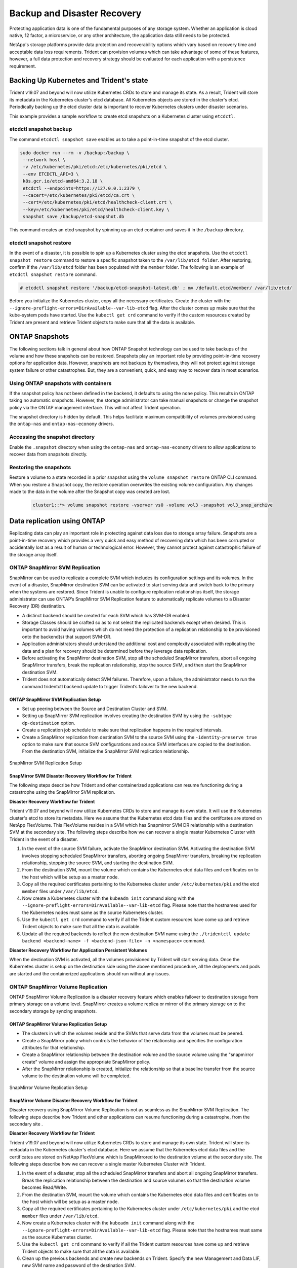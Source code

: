.. _backup_disaster_recovery:

****************************
Backup and Disaster Recovery
****************************

Protecting application data is one of the fundamental purposes of any storage system. Whether an application is cloud native, 12 factor, a microservice, or any other architecture, the application data still needs to be protected.

NetApp's storage platforms provide data protection and recoverability options which vary based on recovery time and acceptable data loss requirements. Trident can provision volumes which can take advantage of some of these features, however, a full data protection and recovery strategy should be evaluated for each application with a persistence requirement.

Backing Up Kubernetes and Trident's state
=========================================

Trident v19.07 and beyond will now utilize Kubernetes CRDs to store and manage
its state. As a result, Trident will store its metadata in the Kubernetes cluster's etcd database.
All Kubernetes objects are stored in the cluster's etcd. Periodically backing up the etcd cluster
data is important to recover Kubernetes clusters under disaster scenarios.

This example provides a sample workflow to create etcd snapshots on a Kubernetes cluster using
``etcdctl``. 

etcdctl snapshot backup
-----------------------

The command ``etcdctl snapshot save`` enables us to take a point-in-time snapshot of the etcd cluster.

.. code-block:: console 

   sudo docker run --rm -v /backup:/backup \
    --network host \
    -v /etc/kubernetes/pki/etcd:/etc/kubernetes/pki/etcd \
    --env ETCDCTL_API=3 \
    k8s.gcr.io/etcd-amd64:3.2.18 \
    etcdctl --endpoints=https://127.0.0.1:2379 \
    --cacert=/etc/kubernetes/pki/etcd/ca.crt \
    --cert=/etc/kubernetes/pki/etcd/healthcheck-client.crt \
    --key=/etc/kubernetes/pki/etcd/healthcheck-client.key \
    snapshot save /backup/etcd-snapshot.db

This command creates an etcd snapshot by spinning up an etcd container
and saves it in the ``/backup`` directory.

etcdctl snapshot restore
------------------------

In the event of a disaster, it is possible to spin up a Kubernetes cluster using the etcd snapshots.
Use the ``etcdctl snapshot restore``
command to restore a specific snapshot taken to the ``/var/lib/etcd folder``. After restoring, confirm if
the ``/var/lib/etcd`` folder has been populated with the ``member`` folder. The following is an example of
``etcdctl snapshot restore`` command.

.. code-block:: console

   # etcdctl snapshot restore '/backup/etcd-snapshot-latest.db' ; mv /default.etcd/member/ /var/lib/etcd/

Before you initialize the Kubernetes cluster, copy all the necessary certificates.
Create the cluster with the ``--ignore-preflight-errors=DirAvailable--var-lib-etcd`` flag.
After the cluster comes up make sure that the kube-system pods have started. Use the ``kubectl get crd``
command to verify if the custom resources created by Trident are present and retrieve Trident objects
to make sure that all the data is available. 


ONTAP Snapshots
===============

The following sections talk in general about how ONTAP Snapshot technology can be used to take backups of the volume and how these snapshots can be restored. Snapshots play an important role by providing point-in-time recovery options for application data. However, snapshots are not backups by themselves, they will not protect against storage system failure or other catastrophes. But, they are a convenient, quick, and easy way to recover data in most scenarios.  

Using ONTAP snapshots with containers
-------------------------------------

If the snapshot policy has not been defined in the backend, it defaults to using the ``none`` policy. This results in ONTAP taking no automatic snapshots. However, the storage administrator can take manual snapshots or change the snapshot policy via the ONTAP management interface. This will not affect Trident operation.

The snapshot directory is hidden by default. This helps facilitate maximum compatibility of volumes provisioned using the ``ontap-nas`` and ``ontap-nas-economy`` drivers.

Accessing the snapshot directory
--------------------------------

Enable the ``.snapshot`` directory when using the ``ontap-nas`` and ``ontap-nas-economy`` drivers to allow applications to recover data from snapshots directly. 

Restoring the snapshots
-----------------------

Restore a volume to a state recorded in a prior snapshot using the ``volume snapshot restore`` ONTAP CLI command. When you restore a Snapshot copy, the restore operation overwrites the existing volume configuration. Any changes made to the data in the volume after the Snapshot copy was created are lost.

 .. code-block:: python 

   cluster1::*> volume snapshot restore -vserver vs0 -volume vol3 -snapshot vol3_snap_archive
   
Data replication using ONTAP
============================

Replicating data can play an important role in protecting against data loss due to storage array failure. Snapshots are a point-in-time recovery which provides a very quick and easy method of recovering data which has been corrupted or accidentally lost as a result of human or technological error. However, they cannot protect against catastrophic failure of the storage array itself. 

ONTAP SnapMirror SVM Replication
--------------------------------

SnapMirror can be used to replicate a complete SVM which includes its configuration settings and its volumes. In the event of a disaster, SnapMirror destination SVM can be activated to start serving data and switch back to the primary when the systems are restored.
Since Trident is unable to configure replication relationships itself, the storage administrator can use ONTAP’s SnapMirror SVM Replication feature to automatically replicate volumes to a Disaster Recovery (DR) destination. 

* A distinct backend should be created for each SVM which has SVM-DR enabled.

* Storage Classes should be crafted so as to not select the replicated backends except when desired. This is important to avoid having volumes which do not need the protection of a replication relationship to be provisioned onto the backend(s) that support SVM-DR.

* Application administrators should understand the additional cost and complexity associated with replicating the data and a plan for recovery should be determined before they leverage data replication.

* Before activating the SnapMirror destination SVM, stop all the scheduled SnapMirror transfers, abort all ongoing SnapMirror transfers, break the replication relationship, stop the source SVM, and then start the SnapMirror destination SVM.

* Trident does not automatically detect SVM failures. Therefore, upon a failure, the administrator needs to run the command tridentctl backend update to trigger Trident’s failover to the new backend.


ONTAP SnapMirror SVM Replication Setup 
**************************************

* Set up peering between the Source and Destination Cluster and SVM.

* Setting up SnapMirror SVM replication involves creating the destination SVM by using the ``-subtype dp-destination`` option.

* Create a replication job schedule to make sure that replication happens in the required intervals.

* Create a SnapMirror replication from destination SVM to the source SVM using the ``-identity-preserve true`` option to make sure that source SVM configurations and source SVM interfaces are copied to the destination. From the destination SVM, initialize the SnapMirror SVM replication relationship.


.. _figSVMDR1:

.. figure:: images/SVMDR1.PNG
     :align: center
     :figclass: align-center

SnapMirror SVM Replication Setup

SnapMirror SVM Disaster Recovery Workflow for Trident 
*****************************************************

The following steps describe how Trident and other containerized applications can resume functioning during a catastrophe using the SnapMirror SVM replication. 

**Disaster Recovery Workflow for Trident**

Trident v19.07 and beyond will now utilize Kubernetes CRDs to store and manage its own state. It will use the Kubernetes cluster's etcd to store its metadata. Here we assume that the Kubernetes etcd data files and the certifcates are stored on NetApp FlexVolume. This FlexVolume resides in a SVM which has Snapmirror SVM DR relationship with a destination SVM at the secondary site. The following steps describe how we can recover a single master Kubernetes Cluster with Trident in the event of a disaster.

1. In the event of the source SVM failure, activate the SnapMirror destination SVM. Activating the destination SVM involves stopping scheduled SnapMirror transfers, aborting ongoing SnapMirror transfers, breaking the replication relationship, stopping the source SVM, and starting the destination SVM.

2. From the destination SVM, mount the volume which contains the Kubernetes etcd data files and certificates on to the host which will be setup as a master node.

3. Copy all the required certificates pertaining to the Kubernetes cluster under ``/etc/kubernetes/pki`` and the etcd ``member`` files under ``/var/lib/etcd``.

4. Now create a Kubernetes cluster with the ``kubeadm init`` command along with the ``--ignore-preflight-errors=DirAvailable--var-lib-etcd`` flag. Please note that the hostnames used for the Kubernetes nodes must same as the source Kubernetes cluster.

5. Use the ``kubectl get crd`` command to verify if all the Trident custom resources have come up and retrieve Trident objects to make sure that all the data is available. 

6. Update all the required backends to reflect the new destination SVM name using the ``./tridentctl update backend <backend-name> -f <backend-json-file> -n <namespace>`` command.

**Disaster Recovery Workflow for Application Persistent Volumes**

When the destination SVM is activated, all the volumes provisioned by Trident will start serving data. Once the Kubernetes cluster is setup on the destination side using the above mentioned procedure, all the deployments and pods are started and the containerized applications should run without any issues.

ONTAP SnapMirror Volume Replication
----------------------------------- 

ONTAP SnapMirror Volume Replication  is a disaster recovery feature which enables failover to destination storage from primary storage on a volume level. SnapMirror creates a volume replica or mirror of the primary storage on to the secondary storage by syncing snapshots.

ONTAP SnapMirror Volume Replication Setup
*****************************************

* The clusters in which the volumes reside and the SVMs that serve data from the volumes must be peered.

* Create a SnapMirror policy which controls the behavior of the relationship and specifies the configuration attributes for that relationship. 

* Create a SnapMirror relationship between the destination volume and the source volume using the "snapmirror create" volume and assign the appropriate SnapMirror policy. 

* After the SnapMirror relationship is created, initialize the relationship so that a baseline transfer from the source volume to the destination volume will be completed.

.. _figSM1:

.. figure:: images/SM1.PNG
     :align: center
     :figclass: align-center

SnapMirror Volume Replication Setup

SnapMirror Volume Disaster Recovery Workflow for Trident
********************************************************

Disaster recovery using SnapMirror Volume Replication is not as seamless as the SnapMirror SVM Replication.
The following steps describe how Trident and other applications can resume functioning during a
catastrophe, from the secondary site .

**Disaster Recovery Workflow for Trident**

Trident v19.07 and beyond will now utilize Kubernetes CRDs to store and manage its own state. Trident will store its metadata in the Kubernetes cluster's etcd database. Here we assume that the Kubernetes etcd data files and the certificates are stored on NetApp FlexVolume which is SnapMirrored to the destination volume at the secondary site. The following steps describe how we can recover a single master Kubernetes Cluster with Trident.

1. In the event of a disaster, stop all the scheduled SnapMirror transfers and abort all ongoing SnapMirror transfers. Break the replication relationship between the destination and source volumes so that the destination volume becomes Read/Write.

2. From the destination SVM, mount the volume which contains the Kubernetes etcd data files and certificates on to the host which will be setup as a master node.

3. Copy all the required certificates pertaining to the Kubernetes cluster under ``/etc/kubernetes/pki`` and the etcd ``member`` files under ``/var/lib/etcd``.

4. Now create a Kubernetes cluster with the ``kubeadm init`` command along with the ``--ignore-preflight-errors=DirAvailable--var-lib-etcd`` flag. Please note that the hostnames must same as the source Kubernetes cluster.

5. Use the ``kubectl get crd`` command to verify if all the Trident custom resources have come up and retrieve Trident objects to make sure that all the data is available. 

6. Clean up the previous backends and create new backends on Trident. Specify the new Management and Data LIF, new SVM name and password of the destination SVM.

**Disaster Recovery Workflow for Application Persistent Volumes**

In this section, let us examine how SnapMirror destination volumes can be made available for containerized workloads in the event of a disaster.
 
1. Stop all the scheduled SnapMirror transfers and abort all ongoing SnapMirror transfers. Break the replication relationship between the destination and source volume so that the destination volume becomes Read/Write. Clean up the deployments which were consuming PVC bound to volumes on the source SVM.

2. Once the Kubernetes cluster is setup on the destination side using the above mentioned procedure, clean up the deployments, PVCs and PV, from the Kubernetes cluster.

3. Create new backends on Trident by specifying the new Management and Data LIF, new SVM name and password of the destination SVM.

4. Now import the required volumes as a PV bound to a new PVC using the Trident import feature. 

5. Re-deploy the application deployments with the newly created PVCs. 
  
ElementOS snapshots
===================

Backup data on an Element volume by setting a snapshot schedule for the volume, ensuring the snapshots are taken at the required intervals. Currently, it is not possible to set a snapshot schedule to a volume through the ``solidfire-san`` driver. Set it using the Element OS Web UI or Element OS APIs.

In the event of data corruption, we can choose a particular snapshot and rollback the volume to the snapshot manually using the Element OS Web UI or Element OS APIs. This reverts any changes made to the volume since the snapshot was created.

The :ref:`Creating Snapshots of Persistent Volumes <On-Demand Volume Snapshots>` section details a complete workflow
for creating Volume Snapshots and then using them to create PVCs.

